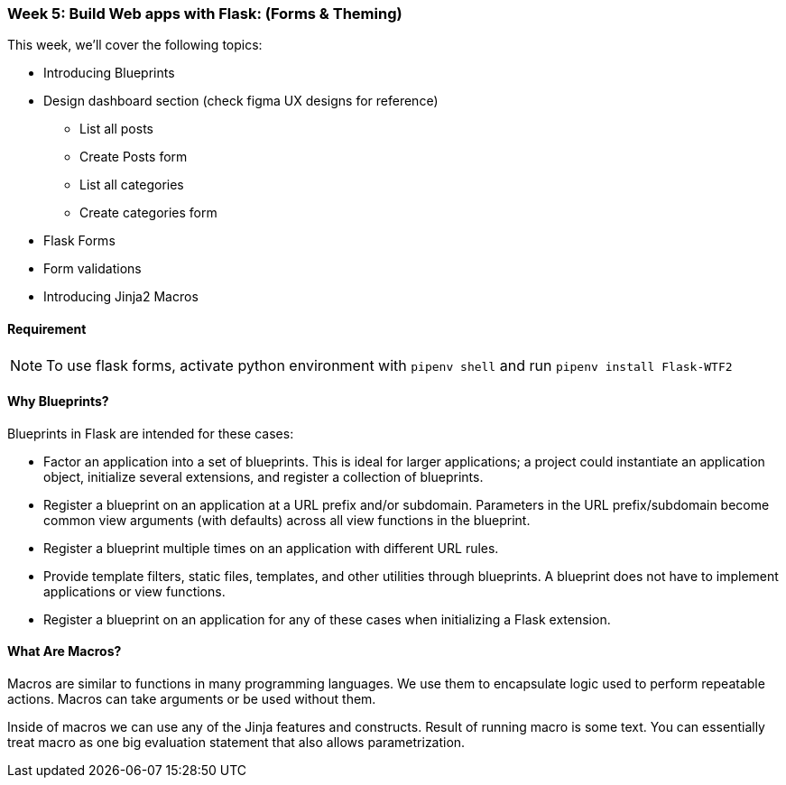 ifdef::env-github[]
:tip-caption: :bulb:
:note-caption: :information_source:
:important-caption: :heavy_exclamation_mark:
:caution-caption: :fire:
:warning-caption: :warning:
endif::[]
:icons: font
:source-highlighter: pygments
:pygments-style: emacs




=== Week 5: Build Web apps with Flask: (Forms & Theming)
This week, we'll cover the following topics:

- Introducing Blueprints 
- Design dashboard section (check figma UX designs for reference)
* List all posts
* Create Posts form
* List all categories
* Create categories form
- Flask Forms
- Form validations
- Introducing Jinja2 Macros

==== Requirement 
NOTE: To use flask forms, activate python environment with `pipenv shell` and run `pipenv install Flask-WTF2`

==== Why Blueprints?

Blueprints in Flask are intended for these cases:

- Factor an application into a set of blueprints. This is ideal for larger applications; a project could instantiate an application object, initialize several extensions, and register a collection of blueprints.
- Register a blueprint on an application at a URL prefix and/or subdomain. Parameters in the URL prefix/subdomain become common view arguments (with defaults) across all view functions in the blueprint.
- Register a blueprint multiple times on an application with different URL rules.
- Provide template filters, static files, templates, and other utilities through blueprints. A blueprint does not have to implement applications or view functions.
- Register a blueprint on an application for any of these cases when initializing a Flask extension.

==== What Are Macros?
Macros are similar to functions in many programming languages. We use them to encapsulate logic used to perform repeatable actions. Macros can take arguments or be used without them.

Inside of macros we can use any of the Jinja features and constructs. Result of running macro is some text. You can essentially treat macro as one big evaluation statement that also allows parametrization.
